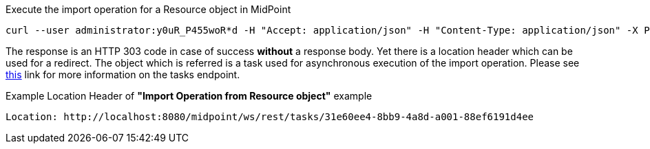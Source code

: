 :page-visibility: hidden

.Execute the import operation for a Resource object in MidPoint
[source,bash]
----
curl --user administrator:y0uR_P455woR*d -H "Accept: application/json" -H "Content-Type: application/json" -X POST http://localhost:8080/midpoint/ws/rest/resources/ef2bc95b-76e0-59e2-86d6-9999cccccccc/import/AccountObjectClass -v
----


The response is an HTTP 303 code in case of success *without* a response body. Yet there
is a location header which can be used for a redirect. The object which is referred is a task
used for asynchronous execution of the import operation. Please see xref:/midpoint/reference/interfaces/rest/endpoints/tasks.adoc[this]
link for more information on the tasks endpoint.

.Example Location Header of *"Import Operation from Resource object"* example
----
Location: http://localhost:8080/midpoint/ws/rest/tasks/31e60ee4-8bb9-4a8d-a001-88ef6191d4ee
----

